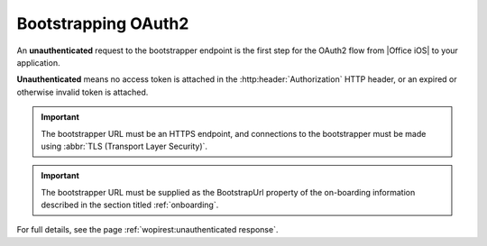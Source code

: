 
.. meta::
    :robots: noindex

..  _ClientBootstrapper:

Bootstrapping OAuth2
====================


An **unauthenticated** request to the bootstrapper endpoint is the first step for the OAuth2 flow from |Office iOS| to your application.

**Unauthenticated** means no access token is attached in the :http:header:`Authorization` HTTP header, or an expired or otherwise invalid token is attached.

..  important:: The bootstrapper URL must be an HTTPS endpoint, and connections to the bootstrapper must be made using :abbr:`TLS (Transport Layer Security)`.

..  important:: The bootstrapper URL must be supplied as the BootstrapUrl property of the on-boarding information described in the section titled :ref:`onboarding`.

For full details, see the page :ref:`wopirest:unauthenticated response`.
